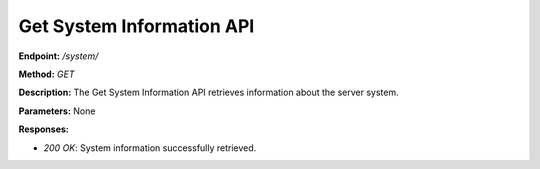 ===========================
Get System Information API
===========================

**Endpoint:** `/system/`

**Method:** `GET`

**Description:**
The Get System Information API retrieves information about the server system.

**Parameters:** None

**Responses:**

- `200 OK`: System information successfully retrieved.
